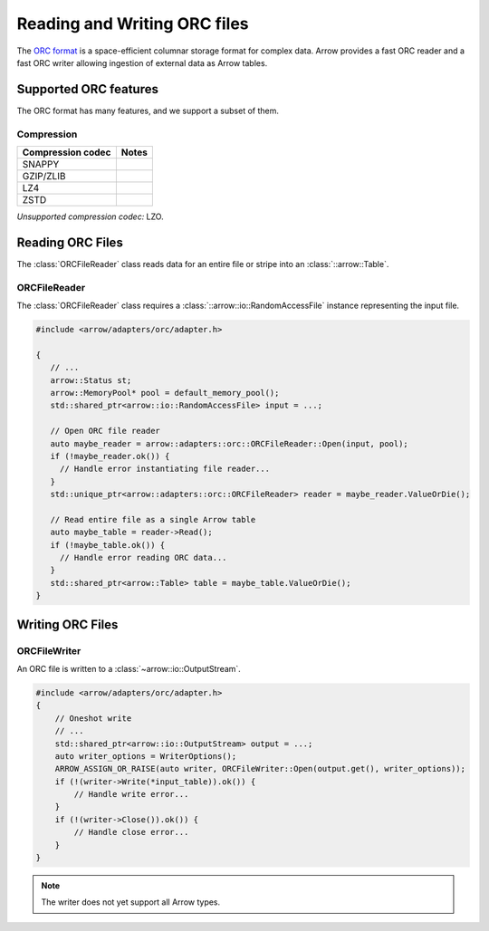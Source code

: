 .. Licensed to the Apache Software Foundation (ASF) under one
.. or more contributor license agreements.  See the NOTICE file
.. distributed with this work for additional information
.. regarding copyright ownership.  The ASF licenses this file
.. to you under the Apache License, Version 2.0 (the
.. "License"); you may not use this file except in compliance
.. with the License.  You may obtain a copy of the License at

..   http://www.apache.org/licenses/LICENSE-2.0

.. Unless required by applicable law or agreed to in writing,
.. software distributed under the License is distributed on an
.. "AS IS" BASIS, WITHOUT WARRANTIES OR CONDITIONS OF ANY
.. KIND, either express or implied.  See the License for the
.. specific language governing permissions and limitations
.. under the License.

.. default-domain:: cpp
.. highlight:: cpp

.. cpp:namespace:: arrow::adapters::orc

=============================
Reading and Writing ORC files
=============================

The `ORC format <https://orc.apache.org/docs/>`__
is a space-efficient columnar storage format for complex data. 
Arrow provides a fast ORC reader and a fast ORC writer allowing
ingestion of external data as Arrow tables.

.. seealso::
   :ref:`ORC reader/writer API reference <cpp-api-orc>`.

Supported ORC features
==========================

The ORC format has many features, and we support a subset of them.

Compression
-----------

+-------------------+---------+
| Compression codec | Notes   |
+===================+=========+
| SNAPPY            |         |
+-------------------+---------+
| GZIP/ZLIB         |         |
+-------------------+---------+
| LZ4               |         |
+-------------------+---------+
| ZSTD              |         |
+-------------------+---------+

*Unsupported compression codec:* LZO.


Reading ORC Files
=================

The :class:`ORCFileReader` class reads data for an entire
file or stripe into an :class:`::arrow::Table`.

ORCFileReader
-------------

The :class:`ORCFileReader` class requires a
:class:`::arrow::io::RandomAccessFile` instance representing the input
file.

.. code-block:: cpp

   #include <arrow/adapters/orc/adapter.h>

   {
      // ...
      arrow::Status st;
      arrow::MemoryPool* pool = default_memory_pool();
      std::shared_ptr<arrow::io::RandomAccessFile> input = ...;

      // Open ORC file reader
      auto maybe_reader = arrow::adapters::orc::ORCFileReader::Open(input, pool);
      if (!maybe_reader.ok()) {
        // Handle error instantiating file reader...
      }
      std::unique_ptr<arrow::adapters::orc::ORCFileReader> reader = maybe_reader.ValueOrDie();

      // Read entire file as a single Arrow table
      auto maybe_table = reader->Read();
      if (!maybe_table.ok()) {
        // Handle error reading ORC data...
      }
      std::shared_ptr<arrow::Table> table = maybe_table.ValueOrDie();
   }



Writing ORC Files
=================

ORCFileWriter
-------------

An ORC file is written to a :class:`~arrow::io::OutputStream`.

.. code-block:: cpp

   #include <arrow/adapters/orc/adapter.h>
   {
       // Oneshot write
       // ...
       std::shared_ptr<arrow::io::OutputStream> output = ...;
       auto writer_options = WriterOptions();
       ARROW_ASSIGN_OR_RAISE(auto writer, ORCFileWriter::Open(output.get(), writer_options));
       if (!(writer->Write(*input_table)).ok()) {
           // Handle write error...
       }
       if (!(writer->Close()).ok()) {
           // Handle close error...
       }
   }

.. note:: The writer does not yet support all Arrow types.
